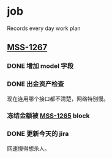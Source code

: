 * job

  Records every day work plan

** [[https://16financial.atlassian.net/browse/MSS-1267][MSS-1267]]

*** DONE 增加 model 字段
    CLOSED: [2019-12-18 三 14:33]


*** DONE 出金资产检查
    CLOSED: [2019-12-18 三 20:48]

现在连用哪个接口都不清楚，网络特别慢。

*** 冻结金额被 [[https://16financial.atlassian.net/browse/MSS-1265][MSS-1265]] block


*** DONE 更新今天的 jira
    CLOSED: [2019-12-18 三 20:48]

网速慢得想杀人。
